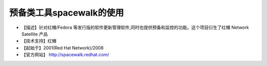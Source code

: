 .. _linux_tool_spacewalk:

预备类工具spacewalk的使用
#############################

* 【描述】针对红帽/Fedora 等发行版的软件更新管理软件,同时也提供预备和监控的功能。这个项目衍生了红帽 Network Satellite 产品
* 【技术支持】红帽 
* 【起始于】2001(Red Hat Network)/2008 
* 【官方网站】 http://spacewalk.redhat.com/

